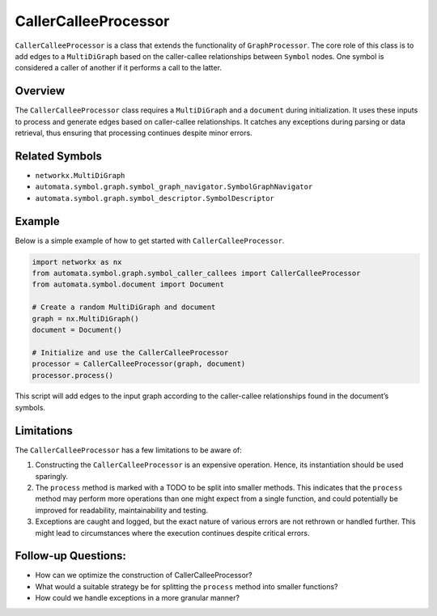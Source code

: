CallerCalleeProcessor
=====================

``CallerCalleeProcessor`` is a class that extends the functionality of
``GraphProcessor``. The core role of this class is to add edges to a
``MultiDiGraph`` based on the caller-callee relationships between
``Symbol`` nodes. One symbol is considered a caller of another if it
performs a call to the latter.

Overview
--------

The ``CallerCalleeProcessor`` class requires a ``MultiDiGraph`` and a
``document`` during initialization. It uses these inputs to process and
generate edges based on caller-callee relationships. It catches any
exceptions during parsing or data retrieval, thus ensuring that
processing continues despite minor errors.

Related Symbols
---------------

-  ``networkx.MultiDiGraph``
-  ``automata.symbol.graph.symbol_graph_navigator.SymbolGraphNavigator``
-  ``automata.symbol.graph.symbol_descriptor.SymbolDescriptor``

Example
-------

Below is a simple example of how to get started with
``CallerCalleeProcessor``.

.. code:: python

   import networkx as nx
   from automata.symbol.graph.symbol_caller_callees import CallerCalleeProcessor
   from automata.symbol.document import Document

   # Create a random MultiDiGraph and document
   graph = nx.MultiDiGraph()
   document = Document()

   # Initialize and use the CallerCalleeProcessor
   processor = CallerCalleeProcessor(graph, document)
   processor.process()

This script will add edges to the input graph according to the
caller-callee relationships found in the document’s symbols.

Limitations
-----------

The ``CallerCalleeProcessor`` has a few limitations to be aware of:

1. Constructing the ``CallerCalleeProcessor`` is an expensive operation.
   Hence, its instantiation should be used sparingly.
2. The ``process`` method is marked with a TODO to be split into smaller
   methods. This indicates that the ``process`` method may perform more
   operations than one might expect from a single function, and could
   potentially be improved for readability, maintainability and testing.
3. Exceptions are caught and logged, but the exact nature of various
   errors are not rethrown or handled further. This might lead to
   circumstances where the execution continues despite critical errors.

Follow-up Questions:
--------------------

-  How can we optimize the construction of CallerCalleeProcessor?
-  What would a suitable strategy be for splitting the ``process``
   method into smaller functions?
-  How could we handle exceptions in a more granular manner?
